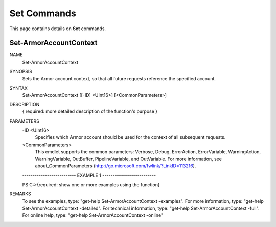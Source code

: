 ﻿Set Commands
=========================
This page contains details on **Set** commands.

Set-ArmorAccountContext
-------------------------

NAME
    Set-ArmorAccountContext
    
SYNOPSIS
    Sets the Armor account context, so that all future requests reference the specified account.
    
    
SYNTAX
    Set-ArmorAccountContext [[-ID] <UInt16>] [<CommonParameters>]
    
    
DESCRIPTION
    { required: more detailed description of the function's purpose }
    

PARAMETERS
    -ID <UInt16>
        Specifies which Armor account should be used for the context of all
        subsequent requests.
        
    <CommonParameters>
        This cmdlet supports the common parameters: Verbose, Debug,
        ErrorAction, ErrorVariable, WarningAction, WarningVariable,
        OutBuffer, PipelineVariable, and OutVariable. For more information, see 
        about_CommonParameters (http://go.microsoft.com/fwlink/?LinkID=113216). 
    
    -------------------------- EXAMPLE 1 --------------------------
    
    PS C:\>{required: show one or more examples using the function}
    
    
    
    
    
    
REMARKS
    To see the examples, type: "get-help Set-ArmorAccountContext -examples".
    For more information, type: "get-help Set-ArmorAccountContext -detailed".
    For technical information, type: "get-help Set-ArmorAccountContext -full".
    For online help, type: "get-help Set-ArmorAccountContext -online"



